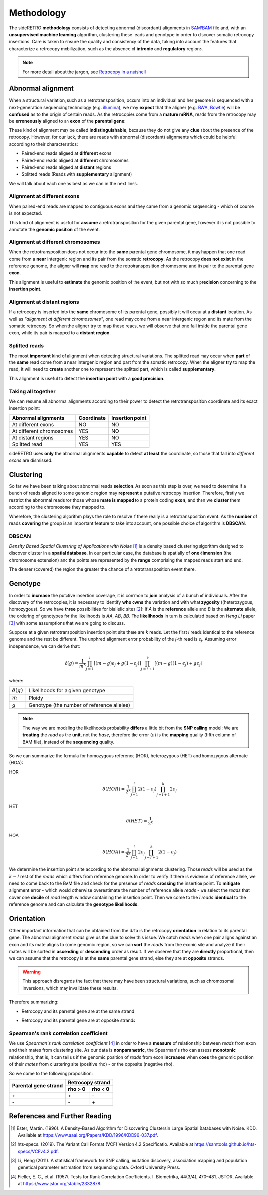 .. _chap_methodology:

***********
Methodology
***********

The sideRETRO **methodology** consists of detecting
abnormal (discordant) alignments in `SAM/BAM
<https://samtools.github.io/hts-specs/SAMv1.pdf>`_
file and, with an **unsupervised machine learning**
algorithm, clustering these reads and genotype in order
to discover somatic retrocopy insertions. Care is taken
to ensure the quality and consistency of the data,
taking into account the features that characterize a
retrocopy mobilization, such as the absence of
**intronic** and **regulatory** regions.

.. note:: For more detail about the jargon, see `Retrocopy in a nutshell <retrocopy.rst>`_

Abnormal alignment
==================

When a structural variation, such as a retrotransposition,
occurs into an individual and her genome is sequenced with
a next-generation sequencing technology (e.g. `illumina
<https://www.illumina.com/>`_), we may **expect** that the
aligner (e.g. `BWA <http://bio-bwa.sourceforge.net/>`_,
`Bowtie <http://bowtie-bio.sourceforge.net/index.shtml>`_)
will be **confused** as to the origin of certain reads. As the
retrocopies come from a **mature mRNA**, reads from the
retrocopy may be **erroneously** aligned to an **exon** of the
**parental gene**:

.. image:: images/indistinguishable_alignment.png
   :scale: 25%
   :align: center

These kind of alignment may be called **indistinguishable**,
because they do not give any **clue** about the presence of
the retrocopy. However, for our luck, there are reads
with abnormal (discordant) alignments which could be
helpful according to their characteristics:

- Paired-end reads aligned at **different** exons
- Paired-end reads aligned at **different** chromosomes
- Paired-end reads aligned at **distant** regions
- Splitted reads (Reads with **supplementary** alignment)

We will talk about each one as best as we can in the
next lines.

Alignment at different exons
----------------------------

When paired-end reads are mapped to contiguous exons and they
came from a genomic sequencing - which of course is not
expected.

.. image:: images/abnormal_alignment_exon.png
   :scale: 25%
   :align: center

This kind of alignment is useful for **assume** a
retrotransposition for the given parental gene, however it
is not possible to annotate the **genomic position** of the event.

Alignment at different chromosomes
------------------------------------

When the retrotransposition does not occur into the **same** parental
gene chromosome, it may happen that one read come from a **near**
intergenic region and its pair from the somatic **retrocopy**. As the
retrocopy **does not exist** in the reference genome, the aligner will
**map** one read to the retrotransposition chromosome and its pair to
the parental gene **exon**.

.. image:: images/abnormal_alignment_chr.png
   :scale: 25%
   :align: center

This alignment is useful to **estimate** the genomic position of the
event, but not with so much **precision** concerning to the **insertion
point**.

Alignment at distant regions
-----------------------------

If a retrocopy is inserted into the **same** chromosome of its parental
gene, possibly it will occur at a **distant** location. As well as
*"alignment at different chromosomes"*, one read may come from a near
intergenic region and its mate from the somatic retrocopy. So when
the aligner try to map these reads, we will observe that one fall
inside the parental gene exon, while its pair is mapped to a **distant
region**.

.. image:: images/abnormal_alignment_dist.png
   :scale: 25%
   :align: center

Splitted reads
--------------

The most **important** kind of alignment when detecting structural variations.
The splitted read may occur when **part** of the **same** read come from a near
intergenic region and part from the somatic retrocopy. When the aligner
**try** to map the read, it will need to **create** another one to represent
the splitted part, which is called **supplementary**.

.. image:: images/abnormal_alignment_sr.png
   :scale: 25%
   :align: center

This alignment is useful to detect the **insertion point** with a
**good precision**.

Taking all together
-------------------

We can resume all abnormal alignments according to their power
to detect the retrotransposition coordinate and its exact insertion
point:

+--------------------------+------------+-----------------+
| Abnormal alignments      | Coordinate | Insertion point |
+==========================+============+=================+
| At different exons       |     NO     |      NO         |
+--------------------------+------------+-----------------+
| At different chromosomes |     YES    |      NO         |
+--------------------------+------------+-----------------+
| At distant regions       |     YES    |      NO         |
+--------------------------+------------+-----------------+
| Splitted read            |     YES    |      YES        |
+--------------------------+------------+-----------------+

sideRETRO uses **only** the abnormal alignments **capable** to
detect **at least** the coordinate, so those that fall into
*different exons* are dismissed.

Clustering
==========

So far we have been talking about abnormal reads **selection**. As
soon as this step is over, we need to determine if a bunch of
reads aligned to some genomic region may **represent** a putative
retrocopy insertion. Therefore, firstly we restrict the abnormal
reads for those whose **mate is mapped** to a protein coding **exon**,
and then we **cluster** them according to the chromosome they mapped
to.

.. image:: images/abnormal_alignment_clustering.png
   :scale: 25%
   :align: center

Wherefore, the clustering algorithm plays the role to resolve
if there really is a retrotransposition event. As the **number**
of reads **covering** the group is an important feature to take
into account, one possible choice of algorithm is **DBSCAN**.

DBSCAN
------

*Density Based Spatial Clustering of Applications with Noise* [1]_
is a density based clustering algorithm designed to discover cluster
in a **spatial database**. In our particular case, the database is
spatially of **one dimension** (the chromosome extension) and the
points are represented by the **range** comprising the mapped reads
start and end.

.. image:: images/DBSCAN.png
   :scale: 25%
   :align: center

The denser (covered) the region the greater the chance of a
retrotransposition event there.

Genotype
========

In order to **increase** the putative insertion coverage, it is common
to **join** analysis of a bunch of individuals. After the discovery
of the retrocopies, it is necessary to identify **who owns** the
variation and with what **zygosity** ((heterozygous, homozygous).
So we have **three** possibilities for biallelic sites [2]_: If *A*
is the **reference** allele and *B* is the **alternate** allele, the
ordering of genotypes for the likelihoods is *AA*, *AB*, *BB*. The
**likelihoods** in turn is calculated based on *Heng Li* paper [3]_
with some assumptions that we are going to discuss.

Suppose at a given retrotransposition insertion point site there are
*k* reads. Let the first *l* reads identical to the reference genome
and the rest be different. The unphred alignment error probability of
the *j*-th read is :math:`\epsilon_{j}`. Assuming error independence,
we can derive that:

.. math::
   \delta(g) =
   \frac{1}{m^k}
   \prod_{j=1}^{l} [(m-g)\epsilon_{j}+g(1-\epsilon_{j})]
   \prod_{j=l+1}^{k} [(m-g)(1-\epsilon_{j})+g\epsilon_{j}]

where:

+-------------------+--------------------------------------------+
| :math:`\delta(g)` | Likelihoods for a given genotype           |
+-------------------+--------------------------------------------+
| :math:`m`         | Ploidy                                     |
+-------------------+--------------------------------------------+
| :math:`g`         | Genotype (the number of reference alleles) |
+-------------------+--------------------------------------------+

.. note::
   The way we are modeling the likelihoods probability **differs** a little
   bit from the **SNP calling** model: We are **treating** the *read* as the
   **unit**, not the *base*, therefore the error (:math:`\epsilon`) is the
   **mapping** quality (fifth column of BAM file), instead of the
   **sequencing** quality.

So we can summarize the formula for homozygous reference (HOR), heterozygous
(HET) and homozygous alternate (HOA):

HOR
  .. math::
     \delta(HOR) =
     \frac{1}{2^k}
     \prod_{j=1}^{l} 2(1-\epsilon_{j})
     \prod_{j=l+1}^{k} 2\epsilon_{j}

HET
  .. math::
     \delta(HET) =
     \frac{1}{2^k}

HOA
  .. math::
     \delta(HOA) =
     \frac{1}{2^k}
     \prod_{j=1}^{l} 2\epsilon_{j}
     \prod_{j=l+1}^{k} 2(1-\epsilon_{j})

We determine the insertion point site according to the abnormal alignments
clustering. Those *reads* will be used as the :math:`k - l` rest of the
*reads* which differs from reference genome. In order to verify if there
is evidence of reference allele, we need to come back to the BAM file and
check for the presence of *reads* **crossing** the insertion point. To
**mitigate** alignment error - which would otherwise overestimate the
number of reference allele *reads* - we select the *reads* that cover one
**decile** of *read* length window containing the insertion point. Then we
come to the :math:`l` *reads* **identical** to the reference genome and can
calculate the **genotype likelihoods**.

.. image:: images/genotype.png
   :scale: 25%
   :align: center

Orientation
===========

Other important information that can be obtained from the data is the
retrocopy **orientation** in relation to its parental gene. The abnormal
alignment *reads* give us the clue to solve this issue. We catch *reads*
when one pair aligns against an exon and its mate aligns to some genomic
region, so we can **sort** the *reads* from the exonic site and analyze
if their mates will be sorted in **ascending** or **descending** order as
result. If we observe that they are **directly** proportional, then we can
assume that the retrocopy is at the **same** parental gene strand, else they
are at **opposite** strands.

.. warning::
   This approach disregards the fact that there may have been structural variations,
   such as chromosomal inversions, which may invalidate these results.

Therefore summarizing:

* Retrocopy and its parental gene are at the same strand

  .. image:: images/orientation_same_strand.png
     :scale: 25%
     :align: center

* Retrocopy and its parental gene are at opposite strands

  .. image:: images/orientation_opposite_strand.png
     :scale: 25%
     :align: center

Spearman's rank correlation coefficient
---------------------------------------

We use *Spearman's rank correlation coefficient* [4]_ in order to have a
**measure** of relationship between *reads* from exon and their mates from
clustering site.  As our data is **nonparametric**, the Spearman's rho can
assess **monotonic** relationship, that is, it can tell us if the genomic
position of *reads* from exon **increases** when **does** the genomic
position of their *mates* from clustering site (positive rho) - or the
opposite (negative rho).

So we come to the following proposition:

+----------------------+---------+---------+
|                      | Retrocopy strand  |
| Parental gene strand +---------+---------+
|                      | rho > 0 | rho < 0 |
+======================+=========+=========+
|         \+           |   \+    |   \-    |
+----------------------+---------+---------+
|         \-           |   \-    |   \+    |
+----------------------+---------+---------+

References and Further Reading
==============================

.. [1] Ester, Martin. (1996).
   A Density-Based Algorithm for Discovering Clustersin Large Spatial Databases with Noise.
   KDD. Available at https://www.aaai.org/Papers/KDD/1996/KDD96-037.pdf.

.. [2] hts-specs. (2019).
   The Variant Call Format (VCF) Version 4.2 Specificatio.
   Available at https://samtools.github.io/hts-specs/VCFv4.2.pdf.

.. [3] Li, Heng (2011).
   A statistical framework for SNP calling, mutation discovery, association mapping and
   population genetical parameter estimation from sequencing data.
   Oxford University Press.

.. [4] Fieller, E. C., et al. (1957).
   Tests for Rank Correlation Coefficients. I.
   Biometrika, 44(3/4), 470–481. JSTOR.
   Available at https://www.jstor.org/stable/2332878.
